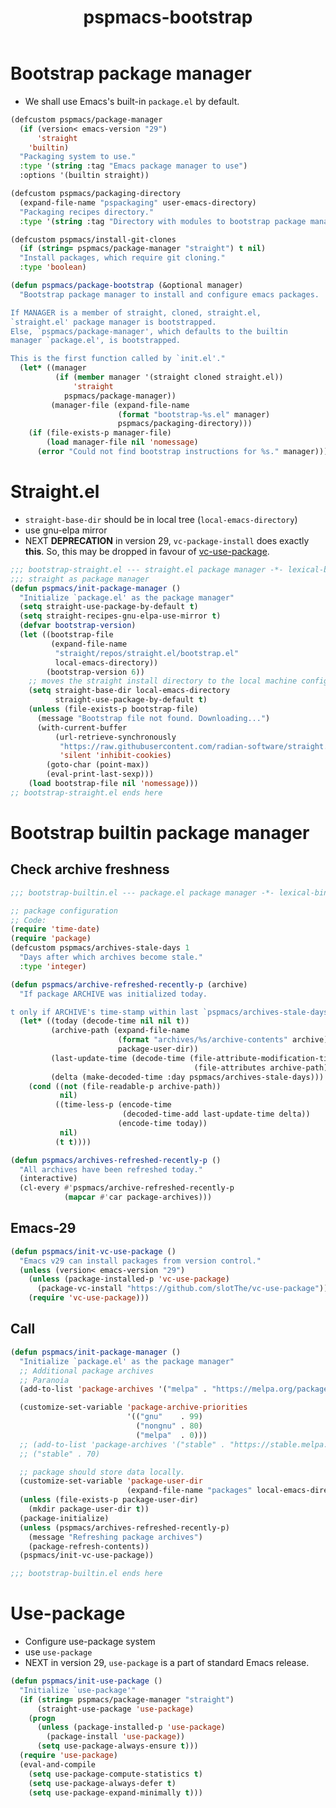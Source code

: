#+title: pspmacs-bootstrap
#+PROPERTY: header-args :tangle pspmacs-browse.el :mkdirp t :results no :eval never
#+auto_tangle: t

* Bootstrap package manager
- We shall use Emacs's built-in =package.el= by default.
#+begin_src emacs-lisp :tangle bootstrap-package.el
  (defcustom pspmacs/package-manager
    (if (version< emacs-version "29")
        'straight
      'builtin)
    "Packaging system to use."
    :type '(string :tag "Emacs package manager to use")
    :options '(builtin straight))

  (defcustom pspmacs/packaging-directory
    (expand-file-name "pspackaging" user-emacs-directory)
    "Packaging recipes directory."
    :type '(string :tag "Directory with modules to bootstrap package manager"))

  (defcustom pspmacs/install-git-clones
    (if (string= pspmacs/package-manager "straight") t nil)
    "Install packages, which require git cloning."
    :type 'boolean)

  (defun pspmacs/package-bootstrap (&optional manager)
    "Bootstrap package manager to install and configure emacs packages.

  If MANAGER is a member of straight, cloned, straight.el,
  `straight.el' package manager is bootstrapped.
  Else, `pspmacs/package-manager', which defaults to the builtin
  manager `package.el', is bootstrapped.

  This is the first function called by `init.el'."
    (let* ((manager
            (if (member manager '(straight cloned straight.el))
                'straight
              pspmacs/package-manager))
           (manager-file (expand-file-name
                          (format "bootstrap-%s.el" manager)
                          pspmacs/packaging-directory)))
      (if (file-exists-p manager-file)
          (load manager-file nil 'nomessage)
        (error "Could not find bootstrap instructions for %s." manager))))
#+end_src

* Straight.el
- =straight-base-dir= should be in local tree (=local-emacs-directory=)
- use gnu-elpa mirror
- NEXT *DEPRECATION* in version 29, =vc-package-install= does exactly *this*.
  So, this may be dropped in favour of [[https://github.com/slotThe/vc-use-package][vc-use-package]].
#+begin_src emacs-lisp :tangle bootstrap-straight.el
  ;;; bootstrap-straight.el --- straight.el package manager -*- lexical-binding: t; -*-
  ;;; straight as package manager
  (defun pspmacs/init-package-manager ()
    "Initialize `package.el' as the package manager"
    (setq straight-use-package-by-default t)
    (setq straight-recipes-gnu-elpa-use-mirror t)
    (defvar bootstrap-version)
    (let ((bootstrap-file
           (expand-file-name
            "straight/repos/straight.el/bootstrap.el"
            local-emacs-directory))
          (bootstrap-version 6))
      ;; moves the straight install directory to the local machine configuration
      (setq straight-base-dir local-emacs-directory
            straight-use-package-by-default t)
      (unless (file-exists-p bootstrap-file)
        (message "Bootstrap file not found. Downloading...")
        (with-current-buffer
            (url-retrieve-synchronously
             "https://raw.githubusercontent.com/radian-software/straight.el/develop/install.el"
             'silent 'inhibit-cookies)
          (goto-char (point-max))
          (eval-print-last-sexp)))
      (load bootstrap-file nil 'nomessage)))
  ;; bootstrap-straight.el ends here
#+end_src

* Bootstrap builtin package manager
** Check archive freshness
#+begin_src emacs-lisp :tangle bootstrap-builtin.el
  ;;; bootstrap-builtin.el --- package.el package manager -*- lexical-binding: t; -*-

  ;; package configuration
  ;; Code:
  (require 'time-date)
  (require 'package)
  (defcustom pspmacs/archives-stale-days 1
    "Days after which archives become stale."
    :type 'integer)

  (defun pspmacs/archive-refreshed-recently-p (archive)
    "If package ARCHIVE was initialized today.

  t only if ARCHIVE's time-stamp within last `pspmacs/archives-stale-days'"
    (let* ((today (decode-time nil nil t))
           (archive-path (expand-file-name
                          (format "archives/%s/archive-contents" archive)
                          package-user-dir))
           (last-update-time (decode-time (file-attribute-modification-time
                                           (file-attributes archive-path))))
           (delta (make-decoded-time :day pspmacs/archives-stale-days)))
      (cond ((not (file-readable-p archive-path))
             nil)
            ((time-less-p (encode-time
                           (decoded-time-add last-update-time delta))
                          (encode-time today))
             nil)
            (t t))))

  (defun pspmacs/archives-refreshed-recently-p ()
    "All archives have been refreshed today."
    (interactive)
    (cl-every #'pspmacs/archive-refreshed-recently-p
              (mapcar #'car package-archives)))
#+end_src

** Emacs-29
#+begin_src emacs-lisp :tangle bootstrap-builtin.el
  (defun pspmacs/init-vc-use-package ()
    "Emacs v29 can install packages from version control."
    (unless (version< emacs-version "29")
      (unless (package-installed-p 'vc-use-package)
        (package-vc-install "https://github.com/slotThe/vc-use-package"))
      (require 'vc-use-package)))
#+end_src

** Call
#+begin_src emacs-lisp :tangle bootstrap-builtin.el
  (defun pspmacs/init-package-manager ()
    "Initialize `package.el' as the package manager"
    ;; Additional package archives
    ;; Paranoia
    (add-to-list 'package-archives '("melpa" . "https://melpa.org/packages/"))

    (customize-set-variable 'package-archive-priorities
                            '(("gnu"    . 99)
                              ("nongnu" . 80)
                              ("melpa"  . 0)))
    ;; (add-to-list 'package-archives '("stable" . "https://stable.melpa.org/packages/"))
    ;; ("stable" . 70)

    ;; package should store data locally.
    (customize-set-variable 'package-user-dir
                            (expand-file-name "packages" local-emacs-directory))
    (unless (file-exists-p package-user-dir)
      (mkdir package-user-dir t))
    (package-initialize)
    (unless (pspmacs/archives-refreshed-recently-p)
      (message "Refreshing package archives")
      (package-refresh-contents))
    (pspmacs/init-vc-use-package))

  ;;; bootstrap-builtin.el ends here
#+end_src

* Use-package
- Configure use-package system
- use =use-package=
- NEXT in version 29, =use-package= is a part of standard Emacs release.
#+begin_src  emacs-lisp :tangle bootstrap-use-package.el
  (defun pspmacs/init-use-package ()
    "Initialize `use-package'"
    (if (string= pspmacs/package-manager "straight")
        (straight-use-package 'use-package)
      (progn
        (unless (package-installed-p 'use-package)
          (package-install 'use-package))
        (setq use-package-always-ensure t)))
    (require 'use-package)
    (eval-and-compile
      (setq use-package-compute-statistics t)
      (setq use-package-always-defer t)
      (setq use-package-expand-minimally t)))
#+end_src
